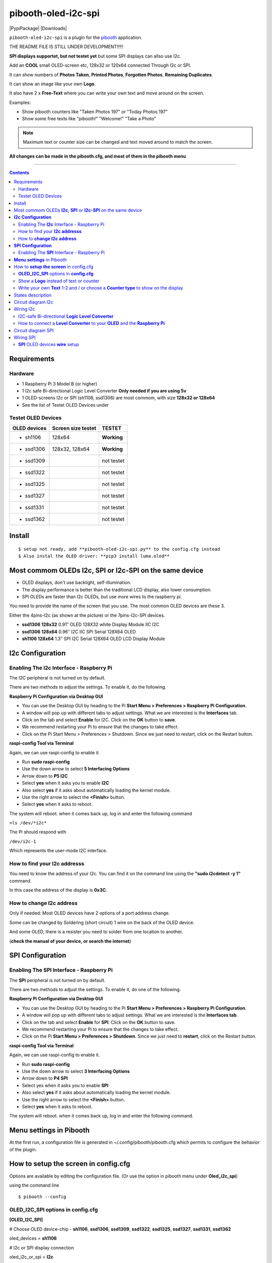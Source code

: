 ====================
pibooth-oled-i2c-spi
====================

|PythonVersions| |PypiPackage| |Downloads|

``pibooth-oled-i2c-spi`` is a plugin for the `pibooth`_ application.

.. image:: https://raw.githubusercontent.com/DJ-Dingo/pibooth-oled-i2c-spi/
   :align: center
   :alt: OLED screen

THE README FILE IS STILL UNDER DEVELOPMENT!!!!!

**SPI displays supportet, but not testet yet** but some SPI displays can allso use I2c.

Add an **COOL** small OLED-screen etc, 128x32 or 120x64 connected Through I2c or SPI.

It can show numbers of **Photos Taken**, **Printed Photos**, **Forgotten Photos**, **Remaining Duplicates**.

It can show an image like your own **Logo**.

It also have 2 x **Free-Text** where you can write your own text and move around on the screen.

Examples:

* Show pibooth counters like "Taken Photos 197" or "Today Photos 197"
* Show some free texts like "pibooth!" "Welcome!" "Take a Photo"

.. note:: Maximum text or counter size can be changed and text moved around to match the screen.

**All changes can be made in the pibooth.cfg, and most of them in the pibooth menu**

--------------------------------------------------------------------------------

.. contents::

Requirements
------------

Hardware
^^^^^^^^

* 1 Raspberry Pi 3 Model B (or higher)
* 1 I2c safe Bi-directional Logic Level Converter  **Only needed if you are using 5v**
* 1 OLED-screens I2c or SPI (sh1106, ssd1306) are most commom, with size **128x32 or 128x64**
* See the list of Testet OLED Devices under

.. image:: https://github.com/DJ-Dingo/pibooth-oled-i2c-spi/blob/master/templates/128x64.png
   :align: center
   :alt: OLED screen

Testet OLED Devices
^^^^^^^^^^^^^^^^^^^

=============== ========================== ===========
OLED devices        Screen size testet       TESTET
=============== ========================== ===========
- sh1106        128x64                     **Working**
- ssd1306       128x32, 128x64             **Working**
- ssd1309                                  not testet
- ssd1322                                  not testet
- ssd1325                                  not testet
- ssd1327                                  not testet
- ssd1331                                  not testet
- ssd1362                                  not testet
=============== ========================== ===========


Install
-------
::

    $ setup not ready, add **pibooth-oled-i2c-spi.py** to the config.cfg instead
    $ Also instal the OLED driver: **pip3 install luma.oled**


Most commom OLEDs **I2c**, **SPI** or **I2c-SPI** on the same device
--------------------------------------------------------------------

* OLED displays, don't use backlight, self-illumination.
* The display performance is better than the traditional LCD display, also lower consumption.
* SPI OLEDs are faster than I2c OLEDs, but use more wires to the raspberry pi.

You need to provide the name of the screen that you use. The most common OLED devices are these 3. 

Either the 4pins-I2c (as shown at the picture) or the 7pins-I2c-SPI devices.

* **ssd1306 128x32** 0.91″ OLED 128X32 white Display Module IIC I2C
* **ssd1306 128x64** 0.96″ I2C IIC SPI Serial 128X64 OLED
* **sh1106  128x64** 1.3″ SPI I2C Serial 128X64 OLED LCD Display Module


.. image:: https://github.com/DJ-Dingo/pibooth-oled-i2c-spi/blob/master/templates/3-oled.png
   :align: center
   :alt: 3 OLED I2C screens


**I2c Configuration**
---------------------

Enabling The **I2c** Interface - Raspberry Pi
^^^^^^^^^^^^^^^^^^^^^^^^^^^^^^^^^^^^^^^^^

The I2C peripheral is not turned on by default.

There are two methods to adjust the settings. To enable it, do the following.


**Raspberry Pi Configuration via Desktop GUI**  
 
* You can use the Desktop GUI by heading to the Pi **Start Menu > Preferences > Raspberry Pi Configuration**.
* A window will pop up with different tabs to adjust settings. What we are interested is the **Interfaces** tab.
* Click on the tab and select **Enable** for I2C. Click on the **OK** button to **save**.
* We recommend restarting your Pi to ensure that the changes to take effect.
* Click on the Pi Start Menu > Preferences > Shutdown. Since we just need to restart, click on the Restart button.

 
**raspi-config Tool via Terminal**

Again, we can use raspi-config to enable it.

* Run **sudo raspi-config**
* Use the down arrow to select **5 Interfacing Options**
* Arrow down to **P5 I2C**
* Select **yes** when it asks you to enable **I2C**
* Also select **yes** if it asks about automatically loading the kernel module.
* Use the right arrow to select the **<Finish>** button.
* Select **yes** when it asks to reboot.

The system will reboot. when it comes back up, log in and enter the following command

``>ls /dev/*i2c*``   
 
The Pi should respond with

``/dev/i2c-1``        
 
Which represents the user-mode I2C interface.


How to find your **I2c addresss**
^^^^^^^^^^^^^^^^^^^^^^^^^^^^^

You need to know the address of your I2c. You can find it on the command line using the **"sudo i2cdetect -y 1"** command.  
 
In this case the address of the display is **0x3C**.  


.. image:: https://github.com/DJ-Dingo/pibooth-oled-i2c-spi/blob/master/templates/i2cdetect-y1.png
   :align: center
   :alt: I2C Address

How to **change I2c address**
^^^^^^^^^^^^^^^^^^^^^^^^^

Only if needed: Most OLED devices have 2 options of a port address change.

Some can be changed by Soldering (short circuit) 1 wire on the back of the OLED device.

And some OLED, there is a resister you need to solder from one location to another.

(**check the manual of your device, or search the internet**)


**SPI Configuration**
---------------------

Enabling The **SPI** Interface - Raspberry Pi
^^^^^^^^^^^^^^^^^^^^^^^^^^^^^^^^^^^^^^^^^
The **SPI** peripheral is not turned on by default.

There are two methods to adjust the settings. To enable it, do one of the following.

**Raspberry Pi Configuration via Desktop GUI**

* You can use the Desktop GUI by heading to the Pi **Start Menu > Preferences > Raspberry Pi Configuration**.
* A window will pop up with different tabs to adjust settings. What we are interested is the **Interfaces tab**.
* Click on the tab and select **Enable** for **SPI**. Click on the **OK** button to save.
* We recommend restarting your Pi to ensure that the changes to take effect.
* Click on the Pi **Start Menu > Preferences > Shutdown**. Since we just need to **restart**, click on the Restart button.

**raspi-config Tool via Terminal**

Again, we can use raspi-config to enable it.

* Run **sudo raspi-config**
* Use the down arrow to select **3 Interfacing Options**
* Arrow down to **P4 SPI**
* Select yes when it asks you to enable **SPI**
* Also select **yes** if it asks about automatically loading the kernel module.
* Use the right arrow to select the **<Finish>** button.
* Select **yes** when it asks to reboot.

The system will reboot. when it comes back up, log in and enter the following command.


**Menu settings** in Pibooth
----------------------------
At the first run, a configuration file is generated in ~/.config/pibooth/pibooth.cfg which permits to configure the behavior of the plugin.

.. image:: https://github.com/DJ-Dingo/pibooth-oled-i2c-spi/blob/master/templates/menu-settings_i2c_spi.png
   :align: center
   :alt: OLED menu settings


How to **setup the screen** in config.cfg
-----------------------------------------

Options are available by editing the configuration file. (Or use the option in pibooth menu under **Oled_i2c_spi**)

using the command line

::

   $ pibooth --config
   

**OLED_I2C_SPI** options in **config.cfg**
^^^^^^^^^^^^^^^^^^^^^^^^^^^^^^^^^^^

**[OLED_I2C_SPI]**

# Choose OLED device-chip - **sh1106**, **ssd1306**, **ssd1309**, **ssd1322**, **ssd1325**, **ssd1327**, **ssd1331**, **ssd1362**

oled_devices = **sh1106**

# I2c or SPI display connection

oled_i2c_or_spi = **I2c**

# SPI GPIO DC PIN

oled_spi_gpio_dc_pin = **24**

# SPI GPIO RST PIN

oled_spi_gpio_rst_pin = **25**

# Change Port Address 0x3C(Default) 

oled_port_address = **0x3C**

# Change the I2c or SPI port number 0, 1 or 2 - (SPI = 0 - I2c = 1)

oled_port = **1**

# Change screen WIDTH 128(Default)

oled_width = **128**

# Change screen HEIGHT 32, 64(Default)

oled_height = **64**

# Color mode 1 (Default = 1), RGB, RGBA

oled_color_mode = **1**

# Rotate screen up/down (Default = 0), 2

oled_rotate = **0**

Show a **Logo** instead of text or counter
^^^^^^^^^^^^^^^^^^^^^^^^^^^^^^^^^^^^^^

You can provide your own logo to the screen. Default is the Pibooth logo in 128x32 or 128x64

If you are using OLED screens with other dimention you need to make a new photo and put in the OLED logo folder.
"/home/pi/.config/pibooth/logo"

# Choose a logo instead of text on the display (**WILL TEMPORARILY OVERWRITE TEXT ON SCREEN**) Default = No

oled_showlogo = **Yes**

# Pictures/Logo path

oled_logo_path = **/home/pi/.config/pibooth/logo/**

# Choose what picture/logo file to show on the screen

oled_logos = **pibooth_logo_64.png**

# Show state pictures (Yes / NO), (Show an images for each state when taking photos)

oled_states_pictures = **Yes**

------------------------------------

Write your own **Text** 1-2 and / or choose a **Counter type** to show on the display
^^^^^^^^^^^^^^^^^^^^^^^^^^^^^^^^^^^^^^^^^^^^^^^^^^^^^^^^^^^^^^^^^^^^^^^^^^^^^
 
# fonts path

oled_fonts_path = **/home/pi/.config/pibooth/oled_fonts/**

# Text-1 font 

oled_font_1 = **DejaVuSans-Bold.ttf**

# Text-1 counter type - Could be either numbers of **Taken_Photo**, **Printed**, **Forgotten**, **Remaining_Duplicates** or **Text_Only**

oled_counter_type1 = **Text_Only**

# Text color (Default = **white**)

oled_text1_color = **white**

# Text-1

oled_text_1 = ** Pibooth**

# Text-1 size

oled_size_1 = **26**

# Text-1 - Move text-1 to the **right** on the screen

oled_text1_right = **0**

# Text-1 Move text-1 **down** on the screen

oled_text1_down = **0**

------------------------------------

# Text-2 font

oled_font_2 = **DejaVuSans-Bold.ttf**

# Text-2 counter type - Could be either numbers of **Taken_Photo**, **Printed**, **Forgotten**, **Remaining_Duplicates** or **Text_Only**

oled_counter_type2 = **Text_Only**

# Text-2 color (Default = **white**)

oled_text2_color = **white**

# Text-2

oled_text_2 = **Photos**

# Text-2 size

oled_size_2 = **28**

# Text-2 Move text-2 to the **right** on the screen

oled_text2_right = **16**

# Text-2 Move text-2 **down** on the screen

oled_text2_down = **28**


States description
------------------

.. image:: https://github.com/DJ-Dingo/pibooth-oled-i2c-spi/blob/master/templates/state-sequence-oled-i2c.png
   :align: center
   :alt:  State sequence


Circuit diagram I2c
-------------------

Here is the diagram for hardware connections with and Logic Level Converter.
**IMPORTANT** The Vcc and GND on the OLED screens are not always the same, so it is verry important that you check Vcc and GND is set correctly.

.. image:: https://github.com/DJ-Dingo/pibooth-oled-i2c-spi/blob/master/templates/Pibooth%20OLED-I2c%20Sketch_bb.png
   :align: center
   :alt:  OLED Electronic sketch

Wiring I2c
----------

I2C-safe Bi-directional **Logic Level Converter**
^^^^^^^^^^^^^^^^^^^^^^^^^^^^^^^^^^^^^^^^^^^^^

**ONLY If YOU USE 5v to the OLED SCREEN** some OLEDs can also run on 3v3, check your manual.

Since the Raspberry Pi GPIO only handle 3.3v, it will therefore be a good idea to use a **I2C-safe Bi-directional Logic Level Converter** so you don't fryed your pi.

.. image:: https://github.com/DJ-Dingo/pibooth-oled-i2c-spi/blob/master/templates/level_converter.png
   :align: center
   :alt: 4-channel I2C-safe Bi-directional Logic Level converter


How to connect a **Level Converter** to your **OLED** and the **Raspberry Pi**
^^^^^^^^^^^^^^^^^^^^^^^^^^^^^^^^^^^^^^^^^^^^^^^^^^^^^^^^^^^^^^^^^^^^^^^^^^^^^^^^^^^

Connect the OLED-I2c to **HV** (High Level) on the Level Converter.  

**IMPORTANT CHECK YOUR OLED FOR THE RIGHT CONNECTION**

- GND: Pin GND (GND) **MAKE SURE GND IS SET TO GROUND**
- VCC: Pin HV  (HV ) (5v) - Also connect **5v** from the Raspberry Pi Pin 2, to **HV** on the Level Converter
- SCL: Pin HV2 (HV2) **CHECK YOU USE THE SAME NUMBER LV as HV on the SCL**
- SDA: Pin HV1 (HV1) **CHECK YOU USE THE SAME NUMBER LV as HV on the SDA**

Connect the Raspberry Pi (**BOARD numbering scheme**) to **LV** (Low Level) on the Level Converter. 

- GND:  Pin 6 (GND) GROUND on the pi
- 3.3v: Pin 1 (LV ) 3v3 on the pi
- SCL:  Pin 5 (LV2) **CHECK YOU USE THE SAME NUMBER LV as HV on the SCL**
- SDA:  Pin 3 (LV1) **CHECK YOU USE THE SAME NUMBER LV as HV on the SDA**



Circuit diagram SPI
-------------------

Here is the diagram for hardware connections without and Logic Level Converter. 

If your OLED device demands a I2C-safe Bi-directional Logic Level Converter, you should get one.

**IMPORTANT** The Vcc and GND on the OLED screens are not always the same, so it is **verry important** that you check Vcc and GND is set correctly.

.. image:: https://github.com/DJ-Dingo/pibooth-oled-i2c-spi/blob/master/templates/Pibooth%20oled-i2c-spi%20sketch_bb.png
   :align: center
   :alt:  OLED Electronic sketch


Wiring SPI
----------

**SPI** OLED devices **wire** setup
^^^^^^^^^^^^^^^^^^^^^^^^^^^^^^^
If you have a 8 pins OLED device with **Vin** connect 5v to Vin and leave VCC empty. 
(or check the internet for more info on your device)

======== ============ ========== =============== ============================================================
7 Pins   Remarks      RPi-PIN    RPi GPIO        Info
======== ============ ========== =============== ============================================================
VCC      Power Pin    P          3V3 or 5V       3-5V tolerable
GND      Ground       P          GND             Ground pin of the module
D0, SCL  Clock        P01-23     GPIO 11 (SCLK)  Acts as the clock pin. Used for both I2C and SPI
D1, SDA  MOSI         P01-19     GPIO 10 (MOSI)  Data pin of the module. Used for both IIC and SPI
RST      Reset        P01-22     GPIO 25         Resets the module, useful during SPI
DC, A0   Data/Command P01-18     GPIO 24         Data Command pin. Used for SPI protocol
CS       Chip Select  P01-24     GPIO 8 (CE0)    Useful when more than one module is used under SPI protocol
======== ============ ========== =============== ============================================================

.. --- Links ------------------------------------------------------------------

.. _`pibooth`: https://pypi.org/project/pibooth
.. _`pibooth_oled_i2c_spi`: 

.. |PythonVersions| image:: https://img.shields.io/badge/python-3.6+-red.svg
   :target: https://www.python.org/downloads
   :alt: Python 3.6+

.. |PypiPackage| image:: 
   :target: 
   :alt: PyPi package

.. |Downloads| image:: 
   :target: 
   :alt: PyPi downloads

